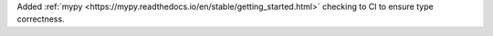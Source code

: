 Added :ref:`mypy <https://mypy.readthedocs.io/en/stable/getting_started.html>` checking to CI to ensure type correctness.
